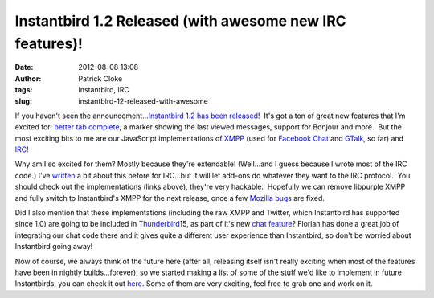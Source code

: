 Instantbird 1.2 Released (with awesome new IRC features)!
#########################################################
:date: 2012-08-08 13:08
:author: Patrick Cloke
:tags: Instantbird, IRC
:slug: instantbird-12-released-with-awesome

If you haven't seen the announcement...\ `Instantbird 1.2 has been
released`_!  It's got a ton of great new features that I'm excited for:
`better tab complete`_, a marker showing the last viewed messages,
support for Bonjour and more.  But the most exciting bits to me are our
JavaScript implementations of `XMPP`_ (used for `Facebook Chat`_ and
`GTalk`_, so far) and `IRC`_!

Why am I so excited for them? Mostly because they're extendable! 
(Well...and I guess because I wrote most of the IRC code.) I've
`written`_ a bit about this before for IRC...but it will let add-ons do
whatever they want to the IRC protocol.  You should check out the
implementations (links above), they're very hackable.  Hopefully we can
remove libpurple XMPP and fully switch to Instantbird's XMPP for the
next release, once a few `Mozilla bugs`_ are fixed.

Did I also mention that these implementations (including the raw XMPP
and Twitter, which Instantbird has supported since 1.0) are going to be
included in `Thunderbird`_\ 15, as part of it's new `chat feature`_? 
Florian has done a great job of integrating our chat code there and it
gives quite a different user experience than Instantbird, so don't be
worried about Instantbird going away!

Now of course, we always think of the future here (after all,
releasing itself isn't really exciting when most of the features have
been in nightly builds...forever), so we started making a list of some
of the stuff we'd like to implement in future Instantbirds, you can
check it out `here`_. Some of them are very exciting, feel free to grab
one and work on it.

.. _Instantbird 1.2 has been released: http://blog.instantbird.org/2012/08/instantbird-1-2-released/
.. _better tab complete: http://blog.instantbird.org/2012/08/tab-completion-in-instantbird-1-2/
.. _XMPP: http://lxr.instantbird.org/instantbird/source/chat/protocols/xmpp/
.. _Facebook Chat: http://lxr.instantbird.org/instantbird/source/chat/protocols/facebook/
.. _GTalk: http://lxr.instantbird.org/instantbird/source/chat/protocols/gtalk/
.. _IRC: http://lxr.instantbird.org/instantbird/source/chat/protocols/irc/
.. _written: {filename}/irc-auto-performs.rst
.. _Mozilla bugs: https://bugzilla.mozilla.org/show_bug.cgi?id=14328
.. _Thunderbird: http://www.mozilla.org/en-US/thunderbird/
.. _chat feature: https://wiki.mozilla.org/Modules/Chat
.. _here: https://etherpad.mozilla.org/ib-1-3
